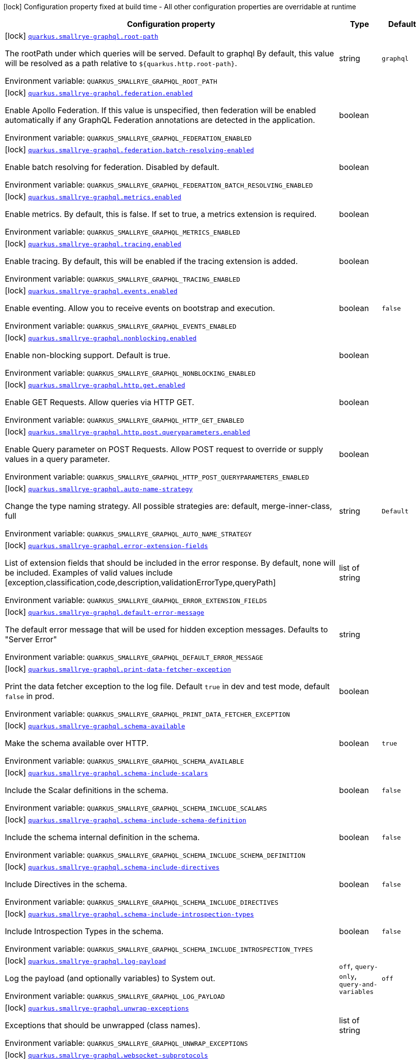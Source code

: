 [.configuration-legend]
icon:lock[title=Fixed at build time] Configuration property fixed at build time - All other configuration properties are overridable at runtime
[.configuration-reference.searchable, cols="80,.^10,.^10"]
|===

h|[.header-title]##Configuration property##
h|Type
h|Default

a|icon:lock[title=Fixed at build time] [[quarkus-smallrye-graphql_quarkus-smallrye-graphql-root-path]] [.property-path]##link:#quarkus-smallrye-graphql_quarkus-smallrye-graphql-root-path[`quarkus.smallrye-graphql.root-path`]##
ifdef::add-copy-button-to-config-props[]
config_property_copy_button:+++quarkus.smallrye-graphql.root-path+++[]
endif::add-copy-button-to-config-props[]


[.description]
--
The rootPath under which queries will be served. Default to graphql By default, this value will be resolved as a path relative to `$++{++quarkus.http.root-path++}++`.


ifdef::add-copy-button-to-env-var[]
Environment variable: env_var_with_copy_button:+++QUARKUS_SMALLRYE_GRAPHQL_ROOT_PATH+++[]
endif::add-copy-button-to-env-var[]
ifndef::add-copy-button-to-env-var[]
Environment variable: `+++QUARKUS_SMALLRYE_GRAPHQL_ROOT_PATH+++`
endif::add-copy-button-to-env-var[]
--
|string
|`+++graphql+++`

a|icon:lock[title=Fixed at build time] [[quarkus-smallrye-graphql_quarkus-smallrye-graphql-federation-enabled]] [.property-path]##link:#quarkus-smallrye-graphql_quarkus-smallrye-graphql-federation-enabled[`quarkus.smallrye-graphql.federation.enabled`]##
ifdef::add-copy-button-to-config-props[]
config_property_copy_button:+++quarkus.smallrye-graphql.federation.enabled+++[]
endif::add-copy-button-to-config-props[]


[.description]
--
Enable Apollo Federation. If this value is unspecified, then federation will be enabled automatically if any GraphQL Federation annotations are detected in the application.


ifdef::add-copy-button-to-env-var[]
Environment variable: env_var_with_copy_button:+++QUARKUS_SMALLRYE_GRAPHQL_FEDERATION_ENABLED+++[]
endif::add-copy-button-to-env-var[]
ifndef::add-copy-button-to-env-var[]
Environment variable: `+++QUARKUS_SMALLRYE_GRAPHQL_FEDERATION_ENABLED+++`
endif::add-copy-button-to-env-var[]
--
|boolean
|

a|icon:lock[title=Fixed at build time] [[quarkus-smallrye-graphql_quarkus-smallrye-graphql-federation-batch-resolving-enabled]] [.property-path]##link:#quarkus-smallrye-graphql_quarkus-smallrye-graphql-federation-batch-resolving-enabled[`quarkus.smallrye-graphql.federation.batch-resolving-enabled`]##
ifdef::add-copy-button-to-config-props[]
config_property_copy_button:+++quarkus.smallrye-graphql.federation.batch-resolving-enabled+++[]
endif::add-copy-button-to-config-props[]


[.description]
--
Enable batch resolving for federation. Disabled by default.


ifdef::add-copy-button-to-env-var[]
Environment variable: env_var_with_copy_button:+++QUARKUS_SMALLRYE_GRAPHQL_FEDERATION_BATCH_RESOLVING_ENABLED+++[]
endif::add-copy-button-to-env-var[]
ifndef::add-copy-button-to-env-var[]
Environment variable: `+++QUARKUS_SMALLRYE_GRAPHQL_FEDERATION_BATCH_RESOLVING_ENABLED+++`
endif::add-copy-button-to-env-var[]
--
|boolean
|

a|icon:lock[title=Fixed at build time] [[quarkus-smallrye-graphql_quarkus-smallrye-graphql-metrics-enabled]] [.property-path]##link:#quarkus-smallrye-graphql_quarkus-smallrye-graphql-metrics-enabled[`quarkus.smallrye-graphql.metrics.enabled`]##
ifdef::add-copy-button-to-config-props[]
config_property_copy_button:+++quarkus.smallrye-graphql.metrics.enabled+++[]
endif::add-copy-button-to-config-props[]


[.description]
--
Enable metrics. By default, this is false. If set to true, a metrics extension is required.


ifdef::add-copy-button-to-env-var[]
Environment variable: env_var_with_copy_button:+++QUARKUS_SMALLRYE_GRAPHQL_METRICS_ENABLED+++[]
endif::add-copy-button-to-env-var[]
ifndef::add-copy-button-to-env-var[]
Environment variable: `+++QUARKUS_SMALLRYE_GRAPHQL_METRICS_ENABLED+++`
endif::add-copy-button-to-env-var[]
--
|boolean
|

a|icon:lock[title=Fixed at build time] [[quarkus-smallrye-graphql_quarkus-smallrye-graphql-tracing-enabled]] [.property-path]##link:#quarkus-smallrye-graphql_quarkus-smallrye-graphql-tracing-enabled[`quarkus.smallrye-graphql.tracing.enabled`]##
ifdef::add-copy-button-to-config-props[]
config_property_copy_button:+++quarkus.smallrye-graphql.tracing.enabled+++[]
endif::add-copy-button-to-config-props[]


[.description]
--
Enable tracing. By default, this will be enabled if the tracing extension is added.


ifdef::add-copy-button-to-env-var[]
Environment variable: env_var_with_copy_button:+++QUARKUS_SMALLRYE_GRAPHQL_TRACING_ENABLED+++[]
endif::add-copy-button-to-env-var[]
ifndef::add-copy-button-to-env-var[]
Environment variable: `+++QUARKUS_SMALLRYE_GRAPHQL_TRACING_ENABLED+++`
endif::add-copy-button-to-env-var[]
--
|boolean
|

a|icon:lock[title=Fixed at build time] [[quarkus-smallrye-graphql_quarkus-smallrye-graphql-events-enabled]] [.property-path]##link:#quarkus-smallrye-graphql_quarkus-smallrye-graphql-events-enabled[`quarkus.smallrye-graphql.events.enabled`]##
ifdef::add-copy-button-to-config-props[]
config_property_copy_button:+++quarkus.smallrye-graphql.events.enabled+++[]
endif::add-copy-button-to-config-props[]


[.description]
--
Enable eventing. Allow you to receive events on bootstrap and execution.


ifdef::add-copy-button-to-env-var[]
Environment variable: env_var_with_copy_button:+++QUARKUS_SMALLRYE_GRAPHQL_EVENTS_ENABLED+++[]
endif::add-copy-button-to-env-var[]
ifndef::add-copy-button-to-env-var[]
Environment variable: `+++QUARKUS_SMALLRYE_GRAPHQL_EVENTS_ENABLED+++`
endif::add-copy-button-to-env-var[]
--
|boolean
|`+++false+++`

a|icon:lock[title=Fixed at build time] [[quarkus-smallrye-graphql_quarkus-smallrye-graphql-nonblocking-enabled]] [.property-path]##link:#quarkus-smallrye-graphql_quarkus-smallrye-graphql-nonblocking-enabled[`quarkus.smallrye-graphql.nonblocking.enabled`]##
ifdef::add-copy-button-to-config-props[]
config_property_copy_button:+++quarkus.smallrye-graphql.nonblocking.enabled+++[]
endif::add-copy-button-to-config-props[]


[.description]
--
Enable non-blocking support. Default is true.


ifdef::add-copy-button-to-env-var[]
Environment variable: env_var_with_copy_button:+++QUARKUS_SMALLRYE_GRAPHQL_NONBLOCKING_ENABLED+++[]
endif::add-copy-button-to-env-var[]
ifndef::add-copy-button-to-env-var[]
Environment variable: `+++QUARKUS_SMALLRYE_GRAPHQL_NONBLOCKING_ENABLED+++`
endif::add-copy-button-to-env-var[]
--
|boolean
|

a|icon:lock[title=Fixed at build time] [[quarkus-smallrye-graphql_quarkus-smallrye-graphql-http-get-enabled]] [.property-path]##link:#quarkus-smallrye-graphql_quarkus-smallrye-graphql-http-get-enabled[`quarkus.smallrye-graphql.http.get.enabled`]##
ifdef::add-copy-button-to-config-props[]
config_property_copy_button:+++quarkus.smallrye-graphql.http.get.enabled+++[]
endif::add-copy-button-to-config-props[]


[.description]
--
Enable GET Requests. Allow queries via HTTP GET.


ifdef::add-copy-button-to-env-var[]
Environment variable: env_var_with_copy_button:+++QUARKUS_SMALLRYE_GRAPHQL_HTTP_GET_ENABLED+++[]
endif::add-copy-button-to-env-var[]
ifndef::add-copy-button-to-env-var[]
Environment variable: `+++QUARKUS_SMALLRYE_GRAPHQL_HTTP_GET_ENABLED+++`
endif::add-copy-button-to-env-var[]
--
|boolean
|

a|icon:lock[title=Fixed at build time] [[quarkus-smallrye-graphql_quarkus-smallrye-graphql-http-post-queryparameters-enabled]] [.property-path]##link:#quarkus-smallrye-graphql_quarkus-smallrye-graphql-http-post-queryparameters-enabled[`quarkus.smallrye-graphql.http.post.queryparameters.enabled`]##
ifdef::add-copy-button-to-config-props[]
config_property_copy_button:+++quarkus.smallrye-graphql.http.post.queryparameters.enabled+++[]
endif::add-copy-button-to-config-props[]


[.description]
--
Enable Query parameter on POST Requests. Allow POST request to override or supply values in a query parameter.


ifdef::add-copy-button-to-env-var[]
Environment variable: env_var_with_copy_button:+++QUARKUS_SMALLRYE_GRAPHQL_HTTP_POST_QUERYPARAMETERS_ENABLED+++[]
endif::add-copy-button-to-env-var[]
ifndef::add-copy-button-to-env-var[]
Environment variable: `+++QUARKUS_SMALLRYE_GRAPHQL_HTTP_POST_QUERYPARAMETERS_ENABLED+++`
endif::add-copy-button-to-env-var[]
--
|boolean
|

a|icon:lock[title=Fixed at build time] [[quarkus-smallrye-graphql_quarkus-smallrye-graphql-auto-name-strategy]] [.property-path]##link:#quarkus-smallrye-graphql_quarkus-smallrye-graphql-auto-name-strategy[`quarkus.smallrye-graphql.auto-name-strategy`]##
ifdef::add-copy-button-to-config-props[]
config_property_copy_button:+++quarkus.smallrye-graphql.auto-name-strategy+++[]
endif::add-copy-button-to-config-props[]


[.description]
--
Change the type naming strategy. All possible strategies are: default, merge-inner-class, full


ifdef::add-copy-button-to-env-var[]
Environment variable: env_var_with_copy_button:+++QUARKUS_SMALLRYE_GRAPHQL_AUTO_NAME_STRATEGY+++[]
endif::add-copy-button-to-env-var[]
ifndef::add-copy-button-to-env-var[]
Environment variable: `+++QUARKUS_SMALLRYE_GRAPHQL_AUTO_NAME_STRATEGY+++`
endif::add-copy-button-to-env-var[]
--
|string
|`+++Default+++`

a|icon:lock[title=Fixed at build time] [[quarkus-smallrye-graphql_quarkus-smallrye-graphql-error-extension-fields]] [.property-path]##link:#quarkus-smallrye-graphql_quarkus-smallrye-graphql-error-extension-fields[`quarkus.smallrye-graphql.error-extension-fields`]##
ifdef::add-copy-button-to-config-props[]
config_property_copy_button:+++quarkus.smallrye-graphql.error-extension-fields+++[]
endif::add-copy-button-to-config-props[]


[.description]
--
List of extension fields that should be included in the error response. By default, none will be included. Examples of valid values include ++[++exception,classification,code,description,validationErrorType,queryPath++]++


ifdef::add-copy-button-to-env-var[]
Environment variable: env_var_with_copy_button:+++QUARKUS_SMALLRYE_GRAPHQL_ERROR_EXTENSION_FIELDS+++[]
endif::add-copy-button-to-env-var[]
ifndef::add-copy-button-to-env-var[]
Environment variable: `+++QUARKUS_SMALLRYE_GRAPHQL_ERROR_EXTENSION_FIELDS+++`
endif::add-copy-button-to-env-var[]
--
|list of string
|

a|icon:lock[title=Fixed at build time] [[quarkus-smallrye-graphql_quarkus-smallrye-graphql-default-error-message]] [.property-path]##link:#quarkus-smallrye-graphql_quarkus-smallrye-graphql-default-error-message[`quarkus.smallrye-graphql.default-error-message`]##
ifdef::add-copy-button-to-config-props[]
config_property_copy_button:+++quarkus.smallrye-graphql.default-error-message+++[]
endif::add-copy-button-to-config-props[]


[.description]
--
The default error message that will be used for hidden exception messages. Defaults to "Server Error"


ifdef::add-copy-button-to-env-var[]
Environment variable: env_var_with_copy_button:+++QUARKUS_SMALLRYE_GRAPHQL_DEFAULT_ERROR_MESSAGE+++[]
endif::add-copy-button-to-env-var[]
ifndef::add-copy-button-to-env-var[]
Environment variable: `+++QUARKUS_SMALLRYE_GRAPHQL_DEFAULT_ERROR_MESSAGE+++`
endif::add-copy-button-to-env-var[]
--
|string
|

a|icon:lock[title=Fixed at build time] [[quarkus-smallrye-graphql_quarkus-smallrye-graphql-print-data-fetcher-exception]] [.property-path]##link:#quarkus-smallrye-graphql_quarkus-smallrye-graphql-print-data-fetcher-exception[`quarkus.smallrye-graphql.print-data-fetcher-exception`]##
ifdef::add-copy-button-to-config-props[]
config_property_copy_button:+++quarkus.smallrye-graphql.print-data-fetcher-exception+++[]
endif::add-copy-button-to-config-props[]


[.description]
--
Print the data fetcher exception to the log file. Default `true` in dev and test mode, default `false` in prod.


ifdef::add-copy-button-to-env-var[]
Environment variable: env_var_with_copy_button:+++QUARKUS_SMALLRYE_GRAPHQL_PRINT_DATA_FETCHER_EXCEPTION+++[]
endif::add-copy-button-to-env-var[]
ifndef::add-copy-button-to-env-var[]
Environment variable: `+++QUARKUS_SMALLRYE_GRAPHQL_PRINT_DATA_FETCHER_EXCEPTION+++`
endif::add-copy-button-to-env-var[]
--
|boolean
|

a|icon:lock[title=Fixed at build time] [[quarkus-smallrye-graphql_quarkus-smallrye-graphql-schema-available]] [.property-path]##link:#quarkus-smallrye-graphql_quarkus-smallrye-graphql-schema-available[`quarkus.smallrye-graphql.schema-available`]##
ifdef::add-copy-button-to-config-props[]
config_property_copy_button:+++quarkus.smallrye-graphql.schema-available+++[]
endif::add-copy-button-to-config-props[]


[.description]
--
Make the schema available over HTTP.


ifdef::add-copy-button-to-env-var[]
Environment variable: env_var_with_copy_button:+++QUARKUS_SMALLRYE_GRAPHQL_SCHEMA_AVAILABLE+++[]
endif::add-copy-button-to-env-var[]
ifndef::add-copy-button-to-env-var[]
Environment variable: `+++QUARKUS_SMALLRYE_GRAPHQL_SCHEMA_AVAILABLE+++`
endif::add-copy-button-to-env-var[]
--
|boolean
|`+++true+++`

a|icon:lock[title=Fixed at build time] [[quarkus-smallrye-graphql_quarkus-smallrye-graphql-schema-include-scalars]] [.property-path]##link:#quarkus-smallrye-graphql_quarkus-smallrye-graphql-schema-include-scalars[`quarkus.smallrye-graphql.schema-include-scalars`]##
ifdef::add-copy-button-to-config-props[]
config_property_copy_button:+++quarkus.smallrye-graphql.schema-include-scalars+++[]
endif::add-copy-button-to-config-props[]


[.description]
--
Include the Scalar definitions in the schema.


ifdef::add-copy-button-to-env-var[]
Environment variable: env_var_with_copy_button:+++QUARKUS_SMALLRYE_GRAPHQL_SCHEMA_INCLUDE_SCALARS+++[]
endif::add-copy-button-to-env-var[]
ifndef::add-copy-button-to-env-var[]
Environment variable: `+++QUARKUS_SMALLRYE_GRAPHQL_SCHEMA_INCLUDE_SCALARS+++`
endif::add-copy-button-to-env-var[]
--
|boolean
|`+++false+++`

a|icon:lock[title=Fixed at build time] [[quarkus-smallrye-graphql_quarkus-smallrye-graphql-schema-include-schema-definition]] [.property-path]##link:#quarkus-smallrye-graphql_quarkus-smallrye-graphql-schema-include-schema-definition[`quarkus.smallrye-graphql.schema-include-schema-definition`]##
ifdef::add-copy-button-to-config-props[]
config_property_copy_button:+++quarkus.smallrye-graphql.schema-include-schema-definition+++[]
endif::add-copy-button-to-config-props[]


[.description]
--
Include the schema internal definition in the schema.


ifdef::add-copy-button-to-env-var[]
Environment variable: env_var_with_copy_button:+++QUARKUS_SMALLRYE_GRAPHQL_SCHEMA_INCLUDE_SCHEMA_DEFINITION+++[]
endif::add-copy-button-to-env-var[]
ifndef::add-copy-button-to-env-var[]
Environment variable: `+++QUARKUS_SMALLRYE_GRAPHQL_SCHEMA_INCLUDE_SCHEMA_DEFINITION+++`
endif::add-copy-button-to-env-var[]
--
|boolean
|`+++false+++`

a|icon:lock[title=Fixed at build time] [[quarkus-smallrye-graphql_quarkus-smallrye-graphql-schema-include-directives]] [.property-path]##link:#quarkus-smallrye-graphql_quarkus-smallrye-graphql-schema-include-directives[`quarkus.smallrye-graphql.schema-include-directives`]##
ifdef::add-copy-button-to-config-props[]
config_property_copy_button:+++quarkus.smallrye-graphql.schema-include-directives+++[]
endif::add-copy-button-to-config-props[]


[.description]
--
Include Directives in the schema.


ifdef::add-copy-button-to-env-var[]
Environment variable: env_var_with_copy_button:+++QUARKUS_SMALLRYE_GRAPHQL_SCHEMA_INCLUDE_DIRECTIVES+++[]
endif::add-copy-button-to-env-var[]
ifndef::add-copy-button-to-env-var[]
Environment variable: `+++QUARKUS_SMALLRYE_GRAPHQL_SCHEMA_INCLUDE_DIRECTIVES+++`
endif::add-copy-button-to-env-var[]
--
|boolean
|`+++false+++`

a|icon:lock[title=Fixed at build time] [[quarkus-smallrye-graphql_quarkus-smallrye-graphql-schema-include-introspection-types]] [.property-path]##link:#quarkus-smallrye-graphql_quarkus-smallrye-graphql-schema-include-introspection-types[`quarkus.smallrye-graphql.schema-include-introspection-types`]##
ifdef::add-copy-button-to-config-props[]
config_property_copy_button:+++quarkus.smallrye-graphql.schema-include-introspection-types+++[]
endif::add-copy-button-to-config-props[]


[.description]
--
Include Introspection Types in the schema.


ifdef::add-copy-button-to-env-var[]
Environment variable: env_var_with_copy_button:+++QUARKUS_SMALLRYE_GRAPHQL_SCHEMA_INCLUDE_INTROSPECTION_TYPES+++[]
endif::add-copy-button-to-env-var[]
ifndef::add-copy-button-to-env-var[]
Environment variable: `+++QUARKUS_SMALLRYE_GRAPHQL_SCHEMA_INCLUDE_INTROSPECTION_TYPES+++`
endif::add-copy-button-to-env-var[]
--
|boolean
|`+++false+++`

a|icon:lock[title=Fixed at build time] [[quarkus-smallrye-graphql_quarkus-smallrye-graphql-log-payload]] [.property-path]##link:#quarkus-smallrye-graphql_quarkus-smallrye-graphql-log-payload[`quarkus.smallrye-graphql.log-payload`]##
ifdef::add-copy-button-to-config-props[]
config_property_copy_button:+++quarkus.smallrye-graphql.log-payload+++[]
endif::add-copy-button-to-config-props[]


[.description]
--
Log the payload (and optionally variables) to System out.


ifdef::add-copy-button-to-env-var[]
Environment variable: env_var_with_copy_button:+++QUARKUS_SMALLRYE_GRAPHQL_LOG_PAYLOAD+++[]
endif::add-copy-button-to-env-var[]
ifndef::add-copy-button-to-env-var[]
Environment variable: `+++QUARKUS_SMALLRYE_GRAPHQL_LOG_PAYLOAD+++`
endif::add-copy-button-to-env-var[]
--
a|`off`, `query-only`, `query-and-variables`
|`+++off+++`

a|icon:lock[title=Fixed at build time] [[quarkus-smallrye-graphql_quarkus-smallrye-graphql-unwrap-exceptions]] [.property-path]##link:#quarkus-smallrye-graphql_quarkus-smallrye-graphql-unwrap-exceptions[`quarkus.smallrye-graphql.unwrap-exceptions`]##
ifdef::add-copy-button-to-config-props[]
config_property_copy_button:+++quarkus.smallrye-graphql.unwrap-exceptions+++[]
endif::add-copy-button-to-config-props[]


[.description]
--
Exceptions that should be unwrapped (class names).


ifdef::add-copy-button-to-env-var[]
Environment variable: env_var_with_copy_button:+++QUARKUS_SMALLRYE_GRAPHQL_UNWRAP_EXCEPTIONS+++[]
endif::add-copy-button-to-env-var[]
ifndef::add-copy-button-to-env-var[]
Environment variable: `+++QUARKUS_SMALLRYE_GRAPHQL_UNWRAP_EXCEPTIONS+++`
endif::add-copy-button-to-env-var[]
--
|list of string
|

a|icon:lock[title=Fixed at build time] [[quarkus-smallrye-graphql_quarkus-smallrye-graphql-websocket-subprotocols]] [.property-path]##link:#quarkus-smallrye-graphql_quarkus-smallrye-graphql-websocket-subprotocols[`quarkus.smallrye-graphql.websocket-subprotocols`]##
ifdef::add-copy-button-to-config-props[]
config_property_copy_button:+++quarkus.smallrye-graphql.websocket-subprotocols+++[]
endif::add-copy-button-to-config-props[]


[.description]
--
Subprotocols that should be supported by the server for graphql-over-websocket use cases. Allowed subprotocols are "graphql-ws" and "graphql-transport-ws". By default, both are enabled.


ifdef::add-copy-button-to-env-var[]
Environment variable: env_var_with_copy_button:+++QUARKUS_SMALLRYE_GRAPHQL_WEBSOCKET_SUBPROTOCOLS+++[]
endif::add-copy-button-to-env-var[]
ifndef::add-copy-button-to-env-var[]
Environment variable: `+++QUARKUS_SMALLRYE_GRAPHQL_WEBSOCKET_SUBPROTOCOLS+++`
endif::add-copy-button-to-env-var[]
--
|list of string
|

a|icon:lock[title=Fixed at build time] [[quarkus-smallrye-graphql_quarkus-smallrye-graphql-parser-capture-ignored-chars]] [.property-path]##link:#quarkus-smallrye-graphql_quarkus-smallrye-graphql-parser-capture-ignored-chars[`quarkus.smallrye-graphql.parser-capture-ignored-chars`]##
ifdef::add-copy-button-to-config-props[]
config_property_copy_button:+++quarkus.smallrye-graphql.parser-capture-ignored-chars+++[]
endif::add-copy-button-to-config-props[]


[.description]
--
Set to true if ignored chars should be captured as AST nodes. Default to false


ifdef::add-copy-button-to-env-var[]
Environment variable: env_var_with_copy_button:+++QUARKUS_SMALLRYE_GRAPHQL_PARSER_CAPTURE_IGNORED_CHARS+++[]
endif::add-copy-button-to-env-var[]
ifndef::add-copy-button-to-env-var[]
Environment variable: `+++QUARKUS_SMALLRYE_GRAPHQL_PARSER_CAPTURE_IGNORED_CHARS+++`
endif::add-copy-button-to-env-var[]
--
|boolean
|

a|icon:lock[title=Fixed at build time] [[quarkus-smallrye-graphql_quarkus-smallrye-graphql-parser-capture-line-comments]] [.property-path]##link:#quarkus-smallrye-graphql_quarkus-smallrye-graphql-parser-capture-line-comments[`quarkus.smallrye-graphql.parser-capture-line-comments`]##
ifdef::add-copy-button-to-config-props[]
config_property_copy_button:+++quarkus.smallrye-graphql.parser-capture-line-comments+++[]
endif::add-copy-button-to-config-props[]


[.description]
--
Set to true if `graphql.language.Comment`s should be captured as AST nodes


ifdef::add-copy-button-to-env-var[]
Environment variable: env_var_with_copy_button:+++QUARKUS_SMALLRYE_GRAPHQL_PARSER_CAPTURE_LINE_COMMENTS+++[]
endif::add-copy-button-to-env-var[]
ifndef::add-copy-button-to-env-var[]
Environment variable: `+++QUARKUS_SMALLRYE_GRAPHQL_PARSER_CAPTURE_LINE_COMMENTS+++`
endif::add-copy-button-to-env-var[]
--
|boolean
|

a|icon:lock[title=Fixed at build time] [[quarkus-smallrye-graphql_quarkus-smallrye-graphql-parser-capture-source-location]] [.property-path]##link:#quarkus-smallrye-graphql_quarkus-smallrye-graphql-parser-capture-source-location[`quarkus.smallrye-graphql.parser-capture-source-location`]##
ifdef::add-copy-button-to-config-props[]
config_property_copy_button:+++quarkus.smallrye-graphql.parser-capture-source-location+++[]
endif::add-copy-button-to-config-props[]


[.description]
--
Set to true true if `graphql.language.SourceLocation`s should be captured as AST nodes. Default to true


ifdef::add-copy-button-to-env-var[]
Environment variable: env_var_with_copy_button:+++QUARKUS_SMALLRYE_GRAPHQL_PARSER_CAPTURE_SOURCE_LOCATION+++[]
endif::add-copy-button-to-env-var[]
ifndef::add-copy-button-to-env-var[]
Environment variable: `+++QUARKUS_SMALLRYE_GRAPHQL_PARSER_CAPTURE_SOURCE_LOCATION+++`
endif::add-copy-button-to-env-var[]
--
|boolean
|

a|icon:lock[title=Fixed at build time] [[quarkus-smallrye-graphql_quarkus-smallrye-graphql-parser-max-tokens]] [.property-path]##link:#quarkus-smallrye-graphql_quarkus-smallrye-graphql-parser-max-tokens[`quarkus.smallrye-graphql.parser-max-tokens`]##
ifdef::add-copy-button-to-config-props[]
config_property_copy_button:+++quarkus.smallrye-graphql.parser-max-tokens+++[]
endif::add-copy-button-to-config-props[]


[.description]
--
The maximum number of raw tokens the parser will accept, after which an exception will be thrown. Default to 15000


ifdef::add-copy-button-to-env-var[]
Environment variable: env_var_with_copy_button:+++QUARKUS_SMALLRYE_GRAPHQL_PARSER_MAX_TOKENS+++[]
endif::add-copy-button-to-env-var[]
ifndef::add-copy-button-to-env-var[]
Environment variable: `+++QUARKUS_SMALLRYE_GRAPHQL_PARSER_MAX_TOKENS+++`
endif::add-copy-button-to-env-var[]
--
|int
|

a|icon:lock[title=Fixed at build time] [[quarkus-smallrye-graphql_quarkus-smallrye-graphql-parser-max-whitespace-tokens]] [.property-path]##link:#quarkus-smallrye-graphql_quarkus-smallrye-graphql-parser-max-whitespace-tokens[`quarkus.smallrye-graphql.parser-max-whitespace-tokens`]##
ifdef::add-copy-button-to-config-props[]
config_property_copy_button:+++quarkus.smallrye-graphql.parser-max-whitespace-tokens+++[]
endif::add-copy-button-to-config-props[]


[.description]
--
The maximum number of raw whitespace tokens the parser will accept, after which an exception will be thrown. Default to 200000


ifdef::add-copy-button-to-env-var[]
Environment variable: env_var_with_copy_button:+++QUARKUS_SMALLRYE_GRAPHQL_PARSER_MAX_WHITESPACE_TOKENS+++[]
endif::add-copy-button-to-env-var[]
ifndef::add-copy-button-to-env-var[]
Environment variable: `+++QUARKUS_SMALLRYE_GRAPHQL_PARSER_MAX_WHITESPACE_TOKENS+++`
endif::add-copy-button-to-env-var[]
--
|int
|

a|icon:lock[title=Fixed at build time] [[quarkus-smallrye-graphql_quarkus-smallrye-graphql-instrumentation-query-complexity]] [.property-path]##link:#quarkus-smallrye-graphql_quarkus-smallrye-graphql-instrumentation-query-complexity[`quarkus.smallrye-graphql.instrumentation-query-complexity`]##
ifdef::add-copy-button-to-config-props[]
config_property_copy_button:+++quarkus.smallrye-graphql.instrumentation-query-complexity+++[]
endif::add-copy-button-to-config-props[]


[.description]
--
Abort a query if the total number of data fields queried exceeds the defined limit. Default to no limit


ifdef::add-copy-button-to-env-var[]
Environment variable: env_var_with_copy_button:+++QUARKUS_SMALLRYE_GRAPHQL_INSTRUMENTATION_QUERY_COMPLEXITY+++[]
endif::add-copy-button-to-env-var[]
ifndef::add-copy-button-to-env-var[]
Environment variable: `+++QUARKUS_SMALLRYE_GRAPHQL_INSTRUMENTATION_QUERY_COMPLEXITY+++`
endif::add-copy-button-to-env-var[]
--
|int
|

a|icon:lock[title=Fixed at build time] [[quarkus-smallrye-graphql_quarkus-smallrye-graphql-instrumentation-query-depth]] [.property-path]##link:#quarkus-smallrye-graphql_quarkus-smallrye-graphql-instrumentation-query-depth[`quarkus.smallrye-graphql.instrumentation-query-depth`]##
ifdef::add-copy-button-to-config-props[]
config_property_copy_button:+++quarkus.smallrye-graphql.instrumentation-query-depth+++[]
endif::add-copy-button-to-config-props[]


[.description]
--
Abort a query if the total depth of the query exceeds the defined limit. Default to no limit


ifdef::add-copy-button-to-env-var[]
Environment variable: env_var_with_copy_button:+++QUARKUS_SMALLRYE_GRAPHQL_INSTRUMENTATION_QUERY_DEPTH+++[]
endif::add-copy-button-to-env-var[]
ifndef::add-copy-button-to-env-var[]
Environment variable: `+++QUARKUS_SMALLRYE_GRAPHQL_INSTRUMENTATION_QUERY_DEPTH+++`
endif::add-copy-button-to-env-var[]
--
|int
|

a|icon:lock[title=Fixed at build time] [[quarkus-smallrye-graphql_quarkus-smallrye-graphql-extra-scalars]] [.property-path]##link:#quarkus-smallrye-graphql_quarkus-smallrye-graphql-extra-scalars[`quarkus.smallrye-graphql.extra-scalars`]##
ifdef::add-copy-button-to-config-props[]
config_property_copy_button:+++quarkus.smallrye-graphql.extra-scalars+++[]
endif::add-copy-button-to-config-props[]


[.description]
--
Additional scalars to register in the schema. These are taken from the `graphql-java-extended-scalars` library.


ifdef::add-copy-button-to-env-var[]
Environment variable: env_var_with_copy_button:+++QUARKUS_SMALLRYE_GRAPHQL_EXTRA_SCALARS+++[]
endif::add-copy-button-to-env-var[]
ifndef::add-copy-button-to-env-var[]
Environment variable: `+++QUARKUS_SMALLRYE_GRAPHQL_EXTRA_SCALARS+++`
endif::add-copy-button-to-env-var[]
--
a|list of `uuid`, `object`, `json`
|

a| [[quarkus-smallrye-graphql_quarkus-smallrye-graphql-ui-enabled]] [.property-path]##link:#quarkus-smallrye-graphql_quarkus-smallrye-graphql-ui-enabled[`quarkus.smallrye-graphql.ui.enabled`]##
ifdef::add-copy-button-to-config-props[]
config_property_copy_button:+++quarkus.smallrye-graphql.ui.enabled+++[]
endif::add-copy-button-to-config-props[]


[.description]
--
If GraphQL UI should be enabled. By default, GraphQL UI is enabled if it is included (see `always-include`).


ifdef::add-copy-button-to-env-var[]
Environment variable: env_var_with_copy_button:+++QUARKUS_SMALLRYE_GRAPHQL_UI_ENABLED+++[]
endif::add-copy-button-to-env-var[]
ifndef::add-copy-button-to-env-var[]
Environment variable: `+++QUARKUS_SMALLRYE_GRAPHQL_UI_ENABLED+++`
endif::add-copy-button-to-env-var[]
--
|boolean
|`+++true+++`

a| [[quarkus-smallrye-graphql_quarkus-smallrye-graphql-field-visibility]] [.property-path]##link:#quarkus-smallrye-graphql_quarkus-smallrye-graphql-field-visibility[`quarkus.smallrye-graphql.field-visibility`]##
ifdef::add-copy-button-to-config-props[]
config_property_copy_button:+++quarkus.smallrye-graphql.field-visibility+++[]
endif::add-copy-button-to-config-props[]


[.description]
--
Specifies the field visibility for the GraphQL schema. This configuration item allows you to define comma-separated list of patterns (GraphQLType.GraphQLField). These patterns are used to determine which fields should be excluded from the schema. Special value `no-introspection` will disable introspection fields. For more info see link:https://smallrye.io/smallrye-graphql/docs/schema/field-visibility[graphql-java documentation]


ifdef::add-copy-button-to-env-var[]
Environment variable: env_var_with_copy_button:+++QUARKUS_SMALLRYE_GRAPHQL_FIELD_VISIBILITY+++[]
endif::add-copy-button-to-env-var[]
ifndef::add-copy-button-to-env-var[]
Environment variable: `+++QUARKUS_SMALLRYE_GRAPHQL_FIELD_VISIBILITY+++`
endif::add-copy-button-to-env-var[]
--
|string
|`+++default+++`

a| [[quarkus-smallrye-graphql_quarkus-smallrye-graphql-exclude-null-fields-in-responses]] [.property-path]##link:#quarkus-smallrye-graphql_quarkus-smallrye-graphql-exclude-null-fields-in-responses[`quarkus.smallrye-graphql.exclude-null-fields-in-responses`]##
ifdef::add-copy-button-to-config-props[]
config_property_copy_button:+++quarkus.smallrye-graphql.exclude-null-fields-in-responses+++[]
endif::add-copy-button-to-config-props[]


[.description]
--
Excludes all the 'null' fields in the GraphQL response's `data` field, except for the non-successfully resolved fields (errors). Disabled by default.


ifdef::add-copy-button-to-env-var[]
Environment variable: env_var_with_copy_button:+++QUARKUS_SMALLRYE_GRAPHQL_EXCLUDE_NULL_FIELDS_IN_RESPONSES+++[]
endif::add-copy-button-to-env-var[]
ifndef::add-copy-button-to-env-var[]
Environment variable: `+++QUARKUS_SMALLRYE_GRAPHQL_EXCLUDE_NULL_FIELDS_IN_RESPONSES+++`
endif::add-copy-button-to-env-var[]
--
|boolean
|

a| [[quarkus-smallrye-graphql_quarkus-smallrye-graphql-show-runtime-exception-message]] [.property-path]##link:#quarkus-smallrye-graphql_quarkus-smallrye-graphql-show-runtime-exception-message[`quarkus.smallrye-graphql.show-runtime-exception-message`]##
ifdef::add-copy-button-to-config-props[]
config_property_copy_button:+++quarkus.smallrye-graphql.show-runtime-exception-message+++[]
endif::add-copy-button-to-config-props[]


[.description]
--
List of Runtime Exceptions class names that should show the error message. By default, Runtime Exception messages will be hidden and a generic `Server Error` message will be returned.


ifdef::add-copy-button-to-env-var[]
Environment variable: env_var_with_copy_button:+++QUARKUS_SMALLRYE_GRAPHQL_SHOW_RUNTIME_EXCEPTION_MESSAGE+++[]
endif::add-copy-button-to-env-var[]
ifndef::add-copy-button-to-env-var[]
Environment variable: `+++QUARKUS_SMALLRYE_GRAPHQL_SHOW_RUNTIME_EXCEPTION_MESSAGE+++`
endif::add-copy-button-to-env-var[]
--
|list of string
|

a| [[quarkus-smallrye-graphql_quarkus-smallrye-graphql-hide-checked-exception-message]] [.property-path]##link:#quarkus-smallrye-graphql_quarkus-smallrye-graphql-hide-checked-exception-message[`quarkus.smallrye-graphql.hide-checked-exception-message`]##
ifdef::add-copy-button-to-config-props[]
config_property_copy_button:+++quarkus.smallrye-graphql.hide-checked-exception-message+++[]
endif::add-copy-button-to-config-props[]


[.description]
--
List of Checked Exceptions class names that should hide the error message. By default, Checked Exception messages will show the exception message.


ifdef::add-copy-button-to-env-var[]
Environment variable: env_var_with_copy_button:+++QUARKUS_SMALLRYE_GRAPHQL_HIDE_CHECKED_EXCEPTION_MESSAGE+++[]
endif::add-copy-button-to-env-var[]
ifndef::add-copy-button-to-env-var[]
Environment variable: `+++QUARKUS_SMALLRYE_GRAPHQL_HIDE_CHECKED_EXCEPTION_MESSAGE+++`
endif::add-copy-button-to-env-var[]
--
|list of string
|

h|[[quarkus-smallrye-graphql_section_quarkus-smallrye-graphql-ui]] [.section-name.section-level0]##link:#quarkus-smallrye-graphql_section_quarkus-smallrye-graphql-ui[SmallRye GraphQL UI configuration]##
h|Type
h|Default

a|icon:lock[title=Fixed at build time] [[quarkus-smallrye-graphql_quarkus-smallrye-graphql-ui-root-path]] [.property-path]##link:#quarkus-smallrye-graphql_quarkus-smallrye-graphql-ui-root-path[`quarkus.smallrye-graphql.ui.root-path`]##
ifdef::add-copy-button-to-config-props[]
config_property_copy_button:+++quarkus.smallrye-graphql.ui.root-path+++[]
endif::add-copy-button-to-config-props[]


[.description]
--
The path where GraphQL UI is available. The value `/` is not allowed as it blocks the application from serving anything else. By default, this URL will be resolved as a path relative to `$++{++quarkus.http.non-application-root-path++}++`.


ifdef::add-copy-button-to-env-var[]
Environment variable: env_var_with_copy_button:+++QUARKUS_SMALLRYE_GRAPHQL_UI_ROOT_PATH+++[]
endif::add-copy-button-to-env-var[]
ifndef::add-copy-button-to-env-var[]
Environment variable: `+++QUARKUS_SMALLRYE_GRAPHQL_UI_ROOT_PATH+++`
endif::add-copy-button-to-env-var[]
--
|string
|`+++graphql-ui+++`

a|icon:lock[title=Fixed at build time] [[quarkus-smallrye-graphql_quarkus-smallrye-graphql-ui-always-include]] [.property-path]##link:#quarkus-smallrye-graphql_quarkus-smallrye-graphql-ui-always-include[`quarkus.smallrye-graphql.ui.always-include`]##
ifdef::add-copy-button-to-config-props[]
config_property_copy_button:+++quarkus.smallrye-graphql.ui.always-include+++[]
endif::add-copy-button-to-config-props[]


[.description]
--
Always include the UI. By default, this will only be included in dev and test. Setting this to true will also include the UI in Prod


ifdef::add-copy-button-to-env-var[]
Environment variable: env_var_with_copy_button:+++QUARKUS_SMALLRYE_GRAPHQL_UI_ALWAYS_INCLUDE+++[]
endif::add-copy-button-to-env-var[]
ifndef::add-copy-button-to-env-var[]
Environment variable: `+++QUARKUS_SMALLRYE_GRAPHQL_UI_ALWAYS_INCLUDE+++`
endif::add-copy-button-to-env-var[]
--
|boolean
|`+++false+++`


|===

